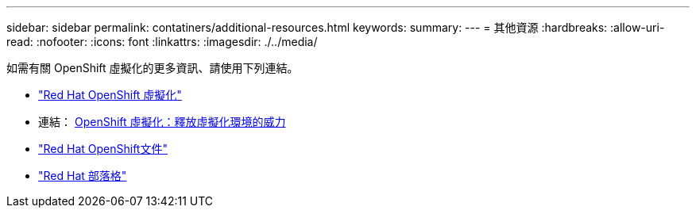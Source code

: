 ---
sidebar: sidebar 
permalink: contatiners/additional-resources.html 
keywords:  
summary:  
---
= 其他資源
:hardbreaks:
:allow-uri-read: 
:nofooter: 
:icons: font
:linkattrs: 
:imagesdir: ./../media/


[role="lead"]
如需有關 OpenShift 虛擬化的更多資訊、請使用下列連結。

* link:https://www.redhat.com/en/technologies/cloud-computing/openshift/virtualization["Red Hat OpenShift 虛擬化"]
* 連結： https://www.redhat.com/en/blog/openshift-virtualization-unleashing-the-power-of-cloud-native-virtual-environments[OpenShift 虛擬化：釋放虛擬化環境的威力 ]
* link:https://docs.openshift.com/container-platform/4.15/virt/about_virt/about-virt.html["Red Hat OpenShift文件"]
* link:https://www.redhat.com/en/blog/products["Red Hat 部落格"]

